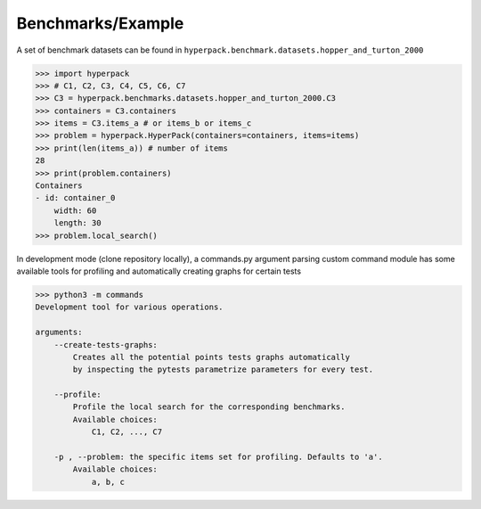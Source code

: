 Benchmarks/Example
==================

A set of benchmark datasets can be found in ``hyperpack.benchmark.datasets.hopper_and_turton_2000``

.. code-block:: python

    >>> import hyperpack
    >>> # C1, C2, C3, C4, C5, C6, C7
    >>> C3 = hyperpack.benchmarks.datasets.hopper_and_turton_2000.C3
    >>> containers = C3.containers
    >>> items = C3.items_a # or items_b or items_c
    >>> problem = hyperpack.HyperPack(containers=containers, items=items)
    >>> print(len(items_a)) # number of items
    28
    >>> print(problem.containers)
    Containers
    - id: container_0
        width: 60
        length: 30
    >>> problem.local_search()

In development mode (clone repository locally), a commands.py argument parsing custom command module
has some available tools for profiling and automatically creating graphs for certain tests

.. code-block:: python

    >>> python3 -m commands
    Development tool for various operations.

    arguments:
        --create-tests-graphs:
            Creates all the potential points tests graphs automatically
            by inspecting the pytests parametrize parameters for every test.

        --profile:
            Profile the local search for the corresponding benchmarks.
            Available choices:
                C1, C2, ..., C7

        -p , --problem: the specific items set for profiling. Defaults to 'a'.
            Available choices:
                a, b, c
